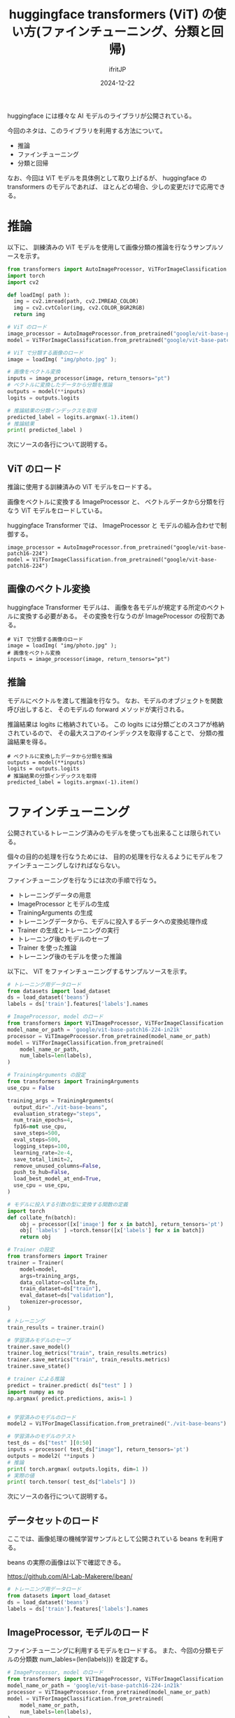 #+TITLE: huggingface transformers (ViT) の使い方(ファインチューニング、分類と回帰)
#+DATE: 2024-12-22
# -*- coding:utf-8 -*-
#+LAYOUT: post
#+AUTHOR: ifritJP
#+OPTIONS: ^:{}
#+STARTUP: nofold

huggingface には様々な AI モデルのライブラリが公開されている。

今回のネタは、このライブラリを利用する方法について。

- 推論
- ファインチューニング
- 分類と回帰

なお、今回は ViT モデルを具体例として取り上げるが、
huggingface の transformers のモデルであれば、
ほとんどの場合、少しの変更だけで応用できる。

* 推論

以下に、
訓練済みの ViT モデルを使用して画像分類の推論を行なうサンプルソースを示す。

#+BEGIN_SRC python
from transformers import AutoImageProcessor, ViTForImageClassification
import torch
import cv2

def loadImg( path ):
  img = cv2.imread(path, cv2.IMREAD_COLOR)
  img = cv2.cvtColor(img, cv2.COLOR_BGR2RGB)
  return img

# ViT のロード
image_processor = AutoImageProcessor.from_pretrained("google/vit-base-patch16-224")
model = ViTForImageClassification.from_pretrained("google/vit-base-patch16-224")

# ViT で分類する画像のロード
image = loadImg( "img/photo.jpg" );

# 画像をベクトル変換
inputs = image_processor(image, return_tensors="pt")
# ベクトルに変換したデータから分類を推論
outputs = model(**inputs)
logits = outputs.logits

# 推論結果の分類インデックスを取得
predicted_label = logits.argmax(-1).item()
# 推論結果
print( predicted_label )
#+END_SRC

次にソースの各行について説明する。

** ViT のロード

推論に使用する訓練済みの ViT モデルをロードする。

画像をベクトルに変換する ImageProcessor と、
ベクトルデータから分類を行なう ViT モデルをロードしている。

huggingface Transformer では、 
ImageProcessor と モデルの組み合わせで制御する。

: image_processor = AutoImageProcessor.from_pretrained("google/vit-base-patch16-224")
: model = ViTForImageClassification.from_pretrained("google/vit-base-patch16-224")

** 画像のベクトル変換

huggingface Transformer モデルは、
画像を各モデルが規定する所定のベクトルに変換する必要がある。
その変換を行なうのが ImageProcessor の役割である。

: # ViT で分類する画像のロード
: image = loadImg( "img/photo.jpg" );
: # 画像をベクトル変換
: inputs = image_processor(image, return_tensors="pt")

** 推論

モデルにベクトルを渡して推論を行なう。
なお、モデルのオブジェクトを関数呼び出しすると、 
そのモデルの forward メソッドが実行される。

推論結果は logits に格納されている。
この logits には分類ごとのスコアが格納されているので、
その最大スコアのインデックスを取得することで、
分類の推論結果を得る。

: # ベクトルに変換したデータから分類を推論
: outputs = model(**inputs)
: logits = outputs.logits
: # 推論結果の分類インデックスを取得
: predicted_label = logits.argmax(-1).item()

* ファインチューニング

公開されているトレーニング済みのモデルを使っても出来ることは限られている。

個々の目的の処理を行なうためには、
目的の処理を行なえるようにモデルをファインチューニングしなければならない。

ファインチューニングを行なうには次の手順で行なう。

- トレーニングデータの用意
- ImageProcessor とモデルの生成
- TrainingArguments の生成
- トレーニングデータから、モデルに投入するデータへの変換処理作成
- Trainer の生成とトレーニングの実行
- トレーニング後のモデルのセーブ
- Trainer を使った推論
- トレーニング後のモデルを使った推論

以下に、
ViT をファインチューニングするサンプルソースを示す。

#+BEGIN_SRC python
# トレーニング用データロード
from datasets import load_dataset
ds = load_dataset('beans')
labels = ds['train'].features['labels'].names

# ImageProcessor, model のロード
from transformers import ViTImageProcessor, ViTForImageClassification
model_name_or_path = 'google/vit-base-patch16-224-in21k'
processor = ViTImageProcessor.from_pretrained(model_name_or_path)
model = ViTForImageClassification.from_pretrained(
    model_name_or_path,
    num_labels=len(labels),
)

# TrainingArguments の設定
from transformers import TrainingArguments
use_cpu = False

training_args = TrainingArguments(
  output_dir="./vit-base-beans",
  evaluation_strategy="steps",
  num_train_epochs=4,
  fp16=not use_cpu,
  save_steps=500,
  eval_steps=500,
  logging_steps=100,
  learning_rate=2e-4,
  save_total_limit=2,
  remove_unused_columns=False,
  push_to_hub=False,
  load_best_model_at_end=True,
  use_cpu = use_cpu,
)

# モデルに投入する引数の型に変換する関数の定義
import torch
def collate_fn(batch):
    obj = processor([x['image'] for x in batch], return_tensors='pt')
    obj[ 'labels' ] =torch.tensor([x['labels'] for x in batch])
    return obj

# Trainer の設定
from transformers import Trainer
trainer = Trainer(
    model=model,
    args=training_args,
    data_collator=collate_fn,
    train_dataset=ds["train"],
    eval_dataset=ds["validation"],
    tokenizer=processor,
)

# トレーニング
train_results = trainer.train()

# 学習済みモデルのセーブ
trainer.save_model()
trainer.log_metrics("train", train_results.metrics)
trainer.save_metrics("train", train_results.metrics)
trainer.save_state()

# trainer による推論
predict = trainer.predict( ds["test" ] )
import numpy as np
np.argmax( predict.predictions, axis=1 )


# 学習済みのモデルのロード
model2 = ViTForImageClassification.from_pretrained("./vit-base-beans")

# 学習済みのモデルのテスト
test_ds = ds["test" ][0:50]
inputs = processor( test_ds["image"], return_tensors='pt')
outputs = model2( **inputs )
# 推論
print( torch.argmax( outputs.logits, dim=1 ))
# 実際の値
print( torch.tensor( test_ds["labels"] ))
#+END_SRC

次にソースの各行について説明する。

** データセットのロード

ここでは、画像処理の機械学習サンプルとして公開されている beans を利用する。

beans の実際の画像は以下で確認できる。

<https://github.com/AI-Lab-Makerere/ibean/>

#+BEGIN_SRC python
# トレーニング用データロード
from datasets import load_dataset
ds = load_dataset('beans')
labels = ds['train'].features['labels'].names
#+END_SRC


** ImageProcessor, モデルのロード

ファインチューニングに利用するモデルをロードする。
また、今回の分類モデルの分類数 num_lables=(len(labels))) を設定する。

#+BEGIN_SRC python
# ImageProcessor, model のロード
from transformers import ViTImageProcessor, ViTForImageClassification
model_name_or_path = 'google/vit-base-patch16-224-in21k'
processor = ViTImageProcessor.from_pretrained(model_name_or_path)
model = ViTForImageClassification.from_pretrained(
    model_name_or_path,
    num_labels=len(labels),
)
#+END_SRC


** TrainingArguments の設定

トレーニングの設定を行なう。

- トレーニング結果を保存するディレクトリの設定: output_dir
- エポック数: num_train_epochs
- トレーニングに fp16 を利用するかどうか: fp16
- トレーニングの途中結果を保持するステップ数: save_state
- トレーニングの途中結果を評価するステップ数: eval_steps
- トレーニングの途中結果を保存する最大数: save_total_limit
- 指定エポック数のトレーニング終了後、
  トレーニング途中の評価結果のうち一番良い結果をロードするかどうか: load_best_model_at_end
- トレーニングの演算に CPU を使うか: use_cpu

ここでは速度重視で GPU, FP16 を使う設定にしている。

なお、 相当古い GPU を使っている場合は逆に CPU の方が早い場合がある。

まぁ、 ディープラーニングをやろうって人の GPU がそんな古いなんてことはないと思う。
ちなみに私の GPU は、GT1030 でクソ重くて CPU の方が速かった。。

#+BEGIN_SRC python
from transformers import TrainingArguments
use_cpu = False

training_args = TrainingArguments(
  output_dir="./vit-base-beans",
  per_device_train_batch_size=2,
  evaluation_strategy="steps",
  num_train_epochs=4,
  fp16=not use_cpu,
  save_steps=500,
  eval_steps=500,
  logging_steps=100,
  learning_rate=2e-4,
  save_total_limit=2,
  remove_unused_columns=False,
  push_to_hub=False,
  load_best_model_at_end=True,
  use_cpu = use_cpu,
)
#+END_SRC

** トレーニングデータから、モデルに投入するデータへの変換処理作成

後述する Trainer に、トレーニングデータを指定する。
このトレーニングデータは、リスト(あるいは配列)のデータであれば、
そのデータの中身は問われない。

とはいえ、モデルにデータを投入するには、
モデルが要求するデータ型に整える必要がある。

例えば、 Trainer に与えるデータとして、トレーニングデータの個数分のリストを与え、
モデルに与えるデータには { pixel_values:[], labels:[] } のデータを与える。

最初からトレーニング用の全画像データのリストを作成して Trainer に渡すことも可能だが、
その場合事前に全画像データを読み込んでおく必要があり、
データ数が多い場合や、データサイズが大きい場合にメモリを大量に消費することになる。
メモリが潤沢にある場合はその方が効率が良いが、
メモリが足りない場合はトレーニングが出来なくなってしまう。

このようにメモリが足らなくならないようにするため、
Trainer に与えるデータと、実際にモデルに与えるデータを分割する処理を行なう。

この時、Trainer に与えたデータから、
実際にモデルに与えるデータに変換する処理が必要になる。

それをここで定義する。

なお、モデルに与えるデータ形式はモデル毎に異なるので、
実際に利用するモデル毎に合せて作成する必要がある。

#+BEGIN_SRC python
# モデルに投入する引数の型に変換する関数の定義
import torch
def collate_fn(batch):
    obj = processor([x['image'] for x in batch], return_tensors='pt')
    obj[ 'labels' ] =torch.tensor([x['labels'] for x in batch])
    return obj
#+END_SRC


** Trainer の生成とトレーニングの実行

Trainer は、先に設定した TrainingArguments の設定で
実際にトレーニングを制御するクラスである。

ここでは以下を設定する。

- トレーニングするモデル: model
- TrainingArguments: args
- 上記のモデル用データに変換する関数: data_collator
- トレーニング用データ: train_dataset
- 評価用データ: eval_dataset


#+BEGIN_SRC python
from transformers import Trainer
trainer = Trainer(
    model=model,
    args=training_args,
    data_collator=collate_fn,
    train_dataset=ds["train"],
    eval_dataset=ds["validation"],
)
# トレーニング
train_results = trainer.train()
#+END_SRC

** トレーニング後のモデルのセーブ

トレーニング後のモデルをセーブする。

#+BEGIN_SRC python
trainer.save_model()
trainer.log_metrics("train", train_results.metrics)
trainer.save_metrics("train", train_results.metrics)
trainer.save_state()
#+END_SRC

** Trainer を使った推論

trainer を使って推論を行なう。

#+BEGIN_SRC python
predict = trainer.predict( ds["test" ] )
import numpy as np
np.argmax( predict.predictions, axis=1 )
#+END_SRC

** トレーニング後のモデルを使った推論

トレーニング後のモデルを使って推論する。

#+BEGIN_SRC python
# 学習済みのモデルのロード
model2 = ViTForImageClassification.from_pretrained("./vit-base-beans")

# 学習済みのモデルのテスト
test_ds = ds["test" ][0:50]
inputs = processor( test_ds["image"], return_tensors='pt')
outputs = model2( **inputs )
# 推論
print( torch.argmax( outputs.logits, dim=1 ))
# 実際の値
print( torch.tensor( test_ds["labels"] ))
#+END_SRC

* 分類と回帰

一般的に ViT は分類を行なうモデルであるが、回帰モデルとしても利用することができる。
なお、これは ViT に限らず huggingface の Transformers の分類モデルは基本的に
回帰としても利用できる。

使用方法は簡単で、モデルを作成する際の num_labels に 1 を指定するだけで、
回帰モデルとして作成できる。

ただし分類と比べて以下に注意すべきである。

- label は int 型ではなく float 型とする
- 推論結果は =logits.argmax(-1).item()= ではなく =logits.item()=

label は、data_collator で label を渡す際に float 型に変えるだけで良い。

#+BEGIN_SRC python
model = ViTForImageClassification.from_pretrained(
    model_name_or_path                                                                                                                                                                                                                                                                                                                                                                                                                                                                                                                                                                                                                                                                                                                                                                                                                                                                                                                                                                                                                                                                                                                                                                                                                                                                                                                                                                                                                                                                                                                                                                              ,
    num_labels=1, #  1 を指定すると回帰モデルになる
)
#+END_SRC

